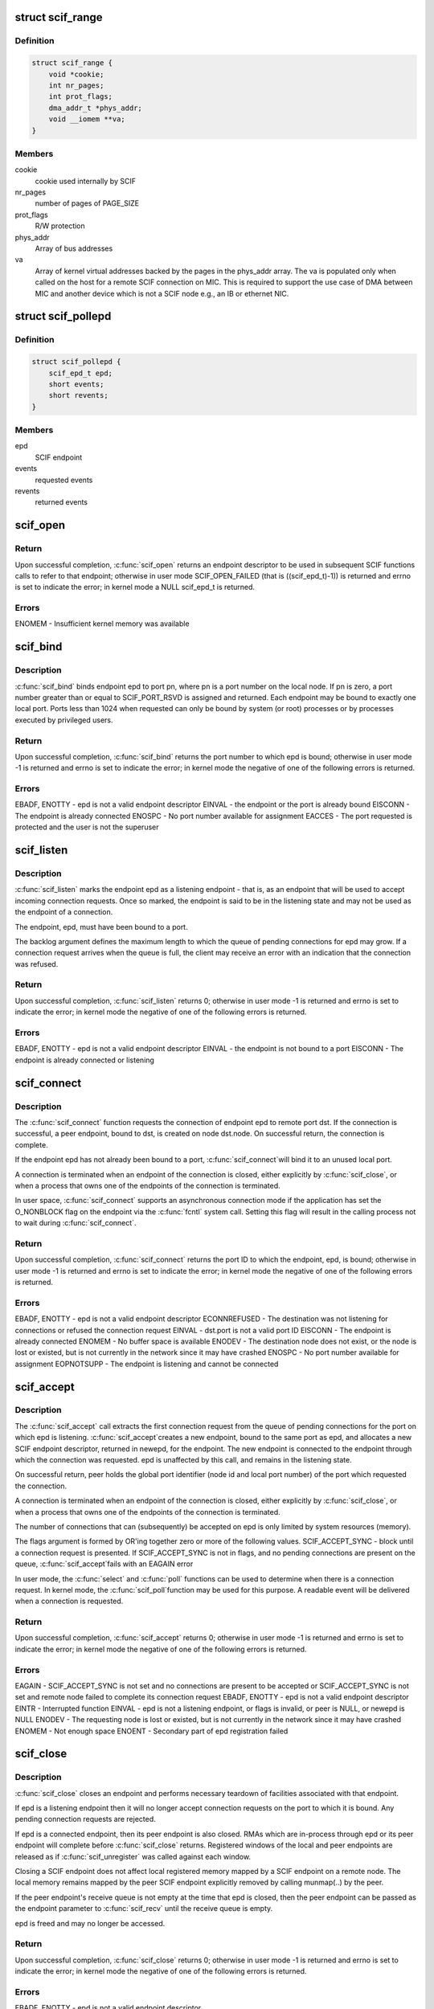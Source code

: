 .. -*- coding: utf-8; mode: rst -*-
.. src-file: include/linux/scif.h

.. _`scif_range`:

struct scif_range
=================

.. c:type:: struct scif_range

    SCIF registered range used in kernel mode

.. _`scif_range.definition`:

Definition
----------

.. code-block:: c

    struct scif_range {
        void *cookie;
        int nr_pages;
        int prot_flags;
        dma_addr_t *phys_addr;
        void __iomem **va;
    }

.. _`scif_range.members`:

Members
-------

cookie
    cookie used internally by SCIF

nr_pages
    number of pages of PAGE_SIZE

prot_flags
    R/W protection

phys_addr
    Array of bus addresses

va
    Array of kernel virtual addresses backed by the pages in the phys_addr
    array. The va is populated only when called on the host for a remote
    SCIF connection on MIC. This is required to support the use case of DMA
    between MIC and another device which is not a SCIF node e.g., an IB or
    ethernet NIC.

.. _`scif_pollepd`:

struct scif_pollepd
===================

.. c:type:: struct scif_pollepd

    SCIF endpoint to be monitored via scif_poll

.. _`scif_pollepd.definition`:

Definition
----------

.. code-block:: c

    struct scif_pollepd {
        scif_epd_t epd;
        short events;
        short revents;
    }

.. _`scif_pollepd.members`:

Members
-------

epd
    SCIF endpoint

events
    requested events

revents
    returned events

.. _`scif_open`:

scif_open
=========

.. c:function:: scif_epd_t scif_open( void)

    Create an endpoint

    :param  void:
        no arguments

.. _`scif_open.return`:

Return
------

Upon successful completion, \ :c:func:`scif_open`\  returns an endpoint descriptor to
be used in subsequent SCIF functions calls to refer to that endpoint;
otherwise in user mode SCIF_OPEN_FAILED (that is ((scif_epd_t)-1)) is
returned and errno is set to indicate the error; in kernel mode a NULL
scif_epd_t is returned.

.. _`scif_open.errors`:

Errors
------

ENOMEM - Insufficient kernel memory was available

.. _`scif_bind`:

scif_bind
=========

.. c:function:: int scif_bind(scif_epd_t epd, u16 pn)

    Bind an endpoint to a port

    :param scif_epd_t epd:
        endpoint descriptor

    :param u16 pn:
        port number

.. _`scif_bind.description`:

Description
-----------

\ :c:func:`scif_bind`\  binds endpoint epd to port pn, where pn is a port number on the
local node. If pn is zero, a port number greater than or equal to
SCIF_PORT_RSVD is assigned and returned. Each endpoint may be bound to
exactly one local port. Ports less than 1024 when requested can only be bound
by system (or root) processes or by processes executed by privileged users.

.. _`scif_bind.return`:

Return
------

Upon successful completion, \ :c:func:`scif_bind`\  returns the port number to which epd
is bound; otherwise in user mode -1 is returned and errno is set to
indicate the error; in kernel mode the negative of one of the following
errors is returned.

.. _`scif_bind.errors`:

Errors
------

EBADF, ENOTTY - epd is not a valid endpoint descriptor
EINVAL - the endpoint or the port is already bound
EISCONN - The endpoint is already connected
ENOSPC - No port number available for assignment
EACCES - The port requested is protected and the user is not the superuser

.. _`scif_listen`:

scif_listen
===========

.. c:function:: int scif_listen(scif_epd_t epd, int backlog)

    Listen for connections on an endpoint

    :param scif_epd_t epd:
        endpoint descriptor

    :param int backlog:
        maximum pending connection requests

.. _`scif_listen.description`:

Description
-----------

\ :c:func:`scif_listen`\  marks the endpoint epd as a listening endpoint - that is, as
an endpoint that will be used to accept incoming connection requests. Once
so marked, the endpoint is said to be in the listening state and may not be
used as the endpoint of a connection.

The endpoint, epd, must have been bound to a port.

The backlog argument defines the maximum length to which the queue of
pending connections for epd may grow. If a connection request arrives when
the queue is full, the client may receive an error with an indication that
the connection was refused.

.. _`scif_listen.return`:

Return
------

Upon successful completion, \ :c:func:`scif_listen`\  returns 0; otherwise in user mode
-1 is returned and errno is set to indicate the error; in kernel mode the
negative of one of the following errors is returned.

.. _`scif_listen.errors`:

Errors
------

EBADF, ENOTTY - epd is not a valid endpoint descriptor
EINVAL - the endpoint is not bound to a port
EISCONN - The endpoint is already connected or listening

.. _`scif_connect`:

scif_connect
============

.. c:function:: int scif_connect(scif_epd_t epd, struct scif_port_id *dst)

    Initiate a connection on a port

    :param scif_epd_t epd:
        endpoint descriptor

    :param struct scif_port_id \*dst:
        global id of port to which to connect

.. _`scif_connect.description`:

Description
-----------

The \ :c:func:`scif_connect`\  function requests the connection of endpoint epd to remote
port dst. If the connection is successful, a peer endpoint, bound to dst, is
created on node dst.node. On successful return, the connection is complete.

If the endpoint epd has not already been bound to a port, \ :c:func:`scif_connect`\ 
will bind it to an unused local port.

A connection is terminated when an endpoint of the connection is closed,
either explicitly by \ :c:func:`scif_close`\ , or when a process that owns one of the
endpoints of the connection is terminated.

In user space, \ :c:func:`scif_connect`\  supports an asynchronous connection mode
if the application has set the O_NONBLOCK flag on the endpoint via the
\ :c:func:`fcntl`\  system call. Setting this flag will result in the calling process
not to wait during \ :c:func:`scif_connect`\ .

.. _`scif_connect.return`:

Return
------

Upon successful completion, \ :c:func:`scif_connect`\  returns the port ID to which the
endpoint, epd, is bound; otherwise in user mode -1 is returned and errno is
set to indicate the error; in kernel mode the negative of one of the
following errors is returned.

.. _`scif_connect.errors`:

Errors
------

EBADF, ENOTTY - epd is not a valid endpoint descriptor
ECONNREFUSED - The destination was not listening for connections or refused
the connection request
EINVAL - dst.port is not a valid port ID
EISCONN - The endpoint is already connected
ENOMEM - No buffer space is available
ENODEV - The destination node does not exist, or the node is lost or existed,
but is not currently in the network since it may have crashed
ENOSPC - No port number available for assignment
EOPNOTSUPP - The endpoint is listening and cannot be connected

.. _`scif_accept`:

scif_accept
===========

.. c:function:: int scif_accept(scif_epd_t epd, struct scif_port_id *peer, scif_epd_t *newepd, int flags)

    Accept a connection on an endpoint

    :param scif_epd_t epd:
        endpoint descriptor

    :param struct scif_port_id \*peer:
        global id of port to which connected

    :param scif_epd_t \*newepd:
        new connected endpoint descriptor

    :param int flags:
        flags

.. _`scif_accept.description`:

Description
-----------

The \ :c:func:`scif_accept`\  call extracts the first connection request from the queue
of pending connections for the port on which epd is listening. \ :c:func:`scif_accept`\ 
creates a new endpoint, bound to the same port as epd, and allocates a new
SCIF endpoint descriptor, returned in newepd, for the endpoint. The new
endpoint is connected to the endpoint through which the connection was
requested. epd is unaffected by this call, and remains in the listening
state.

On successful return, peer holds the global port identifier (node id and
local port number) of the port which requested the connection.

A connection is terminated when an endpoint of the connection is closed,
either explicitly by \ :c:func:`scif_close`\ , or when a process that owns one of the
endpoints of the connection is terminated.

The number of connections that can (subsequently) be accepted on epd is only
limited by system resources (memory).

The flags argument is formed by OR'ing together zero or more of the
following values.
SCIF_ACCEPT_SYNC - block until a connection request is presented. If
SCIF_ACCEPT_SYNC is not in flags, and no pending
connections are present on the queue, \ :c:func:`scif_accept`\ 
fails with an EAGAIN error

In user mode, the \ :c:func:`select`\  and \ :c:func:`poll`\  functions can be used to determine
when there is a connection request. In kernel mode, the \ :c:func:`scif_poll`\ 
function may be used for this purpose. A readable event will be delivered
when a connection is requested.

.. _`scif_accept.return`:

Return
------

Upon successful completion, \ :c:func:`scif_accept`\  returns 0; otherwise in user mode
-1 is returned and errno is set to indicate the error; in kernel mode the
negative of one of the following errors is returned.

.. _`scif_accept.errors`:

Errors
------

EAGAIN - SCIF_ACCEPT_SYNC is not set and no connections are present to be
accepted or SCIF_ACCEPT_SYNC is not set and remote node failed to complete
its connection request
EBADF, ENOTTY - epd is not a valid endpoint descriptor
EINTR - Interrupted function
EINVAL - epd is not a listening endpoint, or flags is invalid, or peer is
NULL, or newepd is NULL
ENODEV - The requesting node is lost or existed, but is not currently in the
network since it may have crashed
ENOMEM - Not enough space
ENOENT - Secondary part of epd registration failed

.. _`scif_close`:

scif_close
==========

.. c:function:: int scif_close(scif_epd_t epd)

    Close an endpoint

    :param scif_epd_t epd:
        endpoint descriptor

.. _`scif_close.description`:

Description
-----------

\ :c:func:`scif_close`\  closes an endpoint and performs necessary teardown of
facilities associated with that endpoint.

If epd is a listening endpoint then it will no longer accept connection
requests on the port to which it is bound. Any pending connection requests
are rejected.

If epd is a connected endpoint, then its peer endpoint is also closed. RMAs
which are in-process through epd or its peer endpoint will complete before
\ :c:func:`scif_close`\  returns. Registered windows of the local and peer endpoints are
released as if \ :c:func:`scif_unregister`\  was called against each window.

Closing a SCIF endpoint does not affect local registered memory mapped by
a SCIF endpoint on a remote node. The local memory remains mapped by the peer
SCIF endpoint explicitly removed by calling munmap(..) by the peer.

If the peer endpoint's receive queue is not empty at the time that epd is
closed, then the peer endpoint can be passed as the endpoint parameter to
\ :c:func:`scif_recv`\  until the receive queue is empty.

epd is freed and may no longer be accessed.

.. _`scif_close.return`:

Return
------

Upon successful completion, \ :c:func:`scif_close`\  returns 0; otherwise in user mode
-1 is returned and errno is set to indicate the error; in kernel mode the
negative of one of the following errors is returned.

.. _`scif_close.errors`:

Errors
------

EBADF, ENOTTY - epd is not a valid endpoint descriptor

.. _`scif_send`:

scif_send
=========

.. c:function:: int scif_send(scif_epd_t epd, void *msg, int len, int flags)

    Send a message

    :param scif_epd_t epd:
        endpoint descriptor

    :param void \*msg:
        message buffer address

    :param int len:
        message length

    :param int flags:
        blocking mode flags

.. _`scif_send.description`:

Description
-----------

\ :c:func:`scif_send`\  sends data to the peer of endpoint epd. Up to len bytes of data
are copied from memory starting at address msg. On successful execution the
return value of \ :c:func:`scif_send`\  is the number of bytes that were sent, and is
zero if no bytes were sent because len was zero. \ :c:func:`scif_send`\  may be called
only when the endpoint is in a connected state.

If a \ :c:func:`scif_send`\  call is non-blocking, then it sends only those bytes which
can be sent without waiting, up to a maximum of len bytes.

If a \ :c:func:`scif_send`\  call is blocking, then it normally returns after sending
all len bytes. If a blocking call is interrupted or the connection is
reset, the call is considered successful if some bytes were sent or len is
zero, otherwise the call is considered unsuccessful.

In user mode, the \ :c:func:`select`\  and \ :c:func:`poll`\  functions can be used to determine
when the send queue is not full. In kernel mode, the \ :c:func:`scif_poll`\  function
may be used for this purpose.

It is recommended that \ :c:func:`scif_send`\ /\ :c:func:`scif_recv`\  only be used for short
control-type message communication between SCIF endpoints. The SCIF RMA
APIs are expected to provide better performance for transfer sizes of
1024 bytes or longer for the current MIC hardware and software
implementation.

\ :c:func:`scif_send`\  will block until the entire message is sent if SCIF_SEND_BLOCK
is passed as the flags argument.

.. _`scif_send.return`:

Return
------

Upon successful completion, \ :c:func:`scif_send`\  returns the number of bytes sent;
otherwise in user mode -1 is returned and errno is set to indicate the
error; in kernel mode the negative of one of the following errors is
returned.

.. _`scif_send.errors`:

Errors
------

EBADF, ENOTTY - epd is not a valid endpoint descriptor
ECONNRESET - Connection reset by peer
EINVAL - flags is invalid, or len is negative
ENODEV - The remote node is lost or existed, but is not currently in the
network since it may have crashed
ENOMEM - Not enough space
ENOTCONN - The endpoint is not connected

.. _`scif_recv`:

scif_recv
=========

.. c:function:: int scif_recv(scif_epd_t epd, void *msg, int len, int flags)

    Receive a message

    :param scif_epd_t epd:
        endpoint descriptor

    :param void \*msg:
        message buffer address

    :param int len:
        message buffer length

    :param int flags:
        blocking mode flags

.. _`scif_recv.description`:

Description
-----------

\ :c:func:`scif_recv`\  receives data from the peer of endpoint epd. Up to len bytes of
data are copied to memory starting at address msg. On successful execution
the return value of \ :c:func:`scif_recv`\  is the number of bytes that were received,
and is zero if no bytes were received because len was zero. \ :c:func:`scif_recv`\  may
be called only when the endpoint is in a connected state.

If a \ :c:func:`scif_recv`\  call is non-blocking, then it receives only those bytes
which can be received without waiting, up to a maximum of len bytes.

If a \ :c:func:`scif_recv`\  call is blocking, then it normally returns after receiving
all len bytes. If the blocking call was interrupted due to a disconnection,
subsequent calls to \ :c:func:`scif_recv`\  will copy all bytes received upto the point
of disconnection.

In user mode, the \ :c:func:`select`\  and \ :c:func:`poll`\  functions can be used to determine
when data is available to be received. In kernel mode, the \ :c:func:`scif_poll`\ 
function may be used for this purpose.

It is recommended that \ :c:func:`scif_send`\ /\ :c:func:`scif_recv`\  only be used for short
control-type message communication between SCIF endpoints. The SCIF RMA
APIs are expected to provide better performance for transfer sizes of
1024 bytes or longer for the current MIC hardware and software
implementation.

\ :c:func:`scif_recv`\  will block until the entire message is received if
SCIF_RECV_BLOCK is passed as the flags argument.

.. _`scif_recv.return`:

Return
------

Upon successful completion, \ :c:func:`scif_recv`\  returns the number of bytes
received; otherwise in user mode -1 is returned and errno is set to
indicate the error; in kernel mode the negative of one of the following
errors is returned.

.. _`scif_recv.errors`:

Errors
------

EAGAIN - The destination node is returning from a low power state
EBADF, ENOTTY - epd is not a valid endpoint descriptor
ECONNRESET - Connection reset by peer
EINVAL - flags is invalid, or len is negative
ENODEV - The remote node is lost or existed, but is not currently in the
network since it may have crashed
ENOMEM - Not enough space
ENOTCONN - The endpoint is not connected

.. _`scif_register`:

scif_register
=============

.. c:function:: off_t scif_register(scif_epd_t epd, void *addr, size_t len, off_t offset, int prot_flags, int map_flags)

    Mark a memory region for remote access.

    :param scif_epd_t epd:
        endpoint descriptor

    :param void \*addr:
        starting virtual address

    :param size_t len:
        length of range

    :param off_t offset:
        offset of window

    :param int prot_flags:
        read/write protection flags

    :param int map_flags:
        mapping flags

.. _`scif_register.description`:

Description
-----------

The \ :c:func:`scif_register`\  function opens a window, a range of whole pages of the
registered address space of the endpoint epd, starting at offset po and
continuing for len bytes. The value of po, further described below, is a
function of the parameters offset and len, and the value of map_flags. Each
page of the window represents the physical memory page which backs the
corresponding page of the range of virtual address pages starting at addr
and continuing for len bytes. addr and len are constrained to be multiples
of the page size. A successful \ :c:func:`scif_register`\  call returns po.

When SCIF_MAP_FIXED is set in the map_flags argument, po will be offset
exactly, and offset is constrained to be a multiple of the page size. The
mapping established by \ :c:func:`scif_register`\  will not replace any existing
registration; an error is returned if any page within the range [offset,
offset + len - 1] intersects an existing window.

When SCIF_MAP_FIXED is not set, the implementation uses offset in an
implementation-defined manner to arrive at po. The po value so chosen will
be an area of the registered address space that the implementation deems
suitable for a mapping of len bytes. An offset value of 0 is interpreted as
granting the implementation complete freedom in selecting po, subject to
constraints described below. A non-zero value of offset is taken to be a
suggestion of an offset near which the mapping should be placed. When the
implementation selects a value for po, it does not replace any extant
window. In all cases, po will be a multiple of the page size.

The physical pages which are so represented by a window are available for
access in calls to \ :c:func:`mmap`\ , \ :c:func:`scif_readfrom`\ , \ :c:func:`scif_writeto`\ ,
\ :c:func:`scif_vreadfrom`\ , and \ :c:func:`scif_vwriteto`\ . While a window is registered, the
physical pages represented by the window will not be reused by the memory
subsystem for any other purpose. Note that the same physical page may be
represented by multiple windows.

Subsequent operations which change the memory pages to which virtual
addresses are mapped (such as \ :c:func:`mmap`\ , \ :c:func:`munmap`\ ) have no effect on
existing window.

If the process will \ :c:func:`fork`\ , it is recommended that the registered
virtual address range be marked with MADV_DONTFORK. Doing so will prevent
problems due to copy-on-write semantics.

The prot_flags argument is formed by OR'ing together one or more of the
following values.
SCIF_PROT_READ - allow read operations from the window
SCIF_PROT_WRITE - allow write operations to the window

.. _`scif_register.return`:

Return
------

Upon successful completion, \ :c:func:`scif_register`\  returns the offset at which the
mapping was placed (po); otherwise in user mode SCIF_REGISTER_FAILED (that
is (off_t \*)-1) is returned and errno is set to indicate the error; in
kernel mode the negative of one of the following errors is returned.

.. _`scif_register.errors`:

Errors
------

EADDRINUSE - SCIF_MAP_FIXED is set in map_flags, and pages in the range
[offset, offset + len -1] are already registered
EAGAIN - The mapping could not be performed due to lack of resources
EBADF, ENOTTY - epd is not a valid endpoint descriptor
ECONNRESET - Connection reset by peer
EINVAL - map_flags is invalid, or prot_flags is invalid, or SCIF_MAP_FIXED is
set in flags, and offset is not a multiple of the page size, or addr is not a
multiple of the page size, or len is not a multiple of the page size, or is
0, or offset is negative
ENODEV - The remote node is lost or existed, but is not currently in the
network since it may have crashed
ENOMEM - Not enough space
ENOTCONN -The endpoint is not connected

.. _`scif_unregister`:

scif_unregister
===============

.. c:function:: int scif_unregister(scif_epd_t epd, off_t offset, size_t len)

    Mark a memory region for remote access.

    :param scif_epd_t epd:
        endpoint descriptor

    :param off_t offset:
        start of range to unregister

    :param size_t len:
        length of range to unregister

.. _`scif_unregister.description`:

Description
-----------

The \ :c:func:`scif_unregister`\  function closes those previously registered windows
which are entirely within the range [offset, offset + len - 1]. It is an
error to specify a range which intersects only a subrange of a window.

On a successful return, pages within the window may no longer be specified
in calls to \ :c:func:`mmap`\ , \ :c:func:`scif_readfrom`\ , \ :c:func:`scif_writeto`\ , \ :c:func:`scif_vreadfrom`\ ,
\ :c:func:`scif_vwriteto`\ , scif_get_pages, and \ :c:func:`scif_fence_signal`\ . The window,
however, continues to exist until all previous references against it are
removed. A window is referenced if there is a mapping to it created by
\ :c:func:`mmap`\ , or if \ :c:func:`scif_get_pages`\  was called against the window
(and the pages have not been returned via \ :c:func:`scif_put_pages`\ ). A window is
also referenced while an RMA, in which some range of the window is a source
or destination, is in progress. Finally a window is referenced while some
offset in that window was specified to \ :c:func:`scif_fence_signal`\ , and the RMAs
marked by that call to \ :c:func:`scif_fence_signal`\  have not completed. While a
window is in this state, its registered address space pages are not
available for use in a new registered window.

When all such references to the window have been removed, its references to
all the physical pages which it represents are removed. Similarly, the
registered address space pages of the window become available for
registration in a new window.

.. _`scif_unregister.return`:

Return
------

Upon successful completion, \ :c:func:`scif_unregister`\  returns 0; otherwise in user
mode -1 is returned and errno is set to indicate the error; in kernel mode
the negative of one of the following errors is returned. In the event of an
error, no windows are unregistered.

.. _`scif_unregister.errors`:

Errors
------

EBADF, ENOTTY - epd is not a valid endpoint descriptor
ECONNRESET - Connection reset by peer
EINVAL - the range [offset, offset + len - 1] intersects a subrange of a
window, or offset is negative
ENODEV - The remote node is lost or existed, but is not currently in the
network since it may have crashed
ENOTCONN - The endpoint is not connected
ENXIO - Offsets in the range [offset, offset + len - 1] are invalid for the
registered address space of epd

.. _`scif_readfrom`:

scif_readfrom
=============

.. c:function:: int scif_readfrom(scif_epd_t epd, off_t loffset, size_t len, off_t roffset, int rma_flags)

    Copy from a remote address space

    :param scif_epd_t epd:
        endpoint descriptor

    :param off_t loffset:
        offset in local registered address space to
        which to copy

    :param size_t len:
        length of range to copy

    :param off_t roffset:
        offset in remote registered address space
        from which to copy

    :param int rma_flags:
        transfer mode flags

.. _`scif_readfrom.description`:

Description
-----------

\ :c:func:`scif_readfrom`\  copies len bytes from the remote registered address space of
the peer of endpoint epd, starting at the offset roffset to the local
registered address space of epd, starting at the offset loffset.

Each of the specified ranges [loffset, loffset + len - 1] and [roffset,
roffset + len - 1] must be within some registered window or windows of the
local and remote nodes. A range may intersect multiple registered windows,
but only if those windows are contiguous in the registered address space.

If rma_flags includes SCIF_RMA_USECPU, then the data is copied using
programmed read/writes. Otherwise the data is copied using DMA. If rma_-
flags includes SCIF_RMA_SYNC, then \ :c:func:`scif_readfrom`\  will return after the
transfer is complete. Otherwise, the transfer may be performed asynchron-
ously. The order in which any two asynchronous RMA operations complete
is non-deterministic. The synchronization functions, \ :c:func:`scif_fence_mark`\ /
\ :c:func:`scif_fence_wait`\  and \ :c:func:`scif_fence_signal`\ , can be used to synchronize to
the completion of asynchronous RMA operations on the same endpoint.

The DMA transfer of individual bytes is not guaranteed to complete in
address order. If rma_flags includes SCIF_RMA_ORDERED, then the last
cacheline or partial cacheline of the source range will become visible on
the destination node after all other transferred data in the source
range has become visible on the destination node.

The optimal DMA performance will likely be realized if both
loffset and roffset are cacheline aligned (are a multiple of 64). Lower
performance will likely be realized if loffset and roffset are not
cacheline aligned but are separated by some multiple of 64. The lowest level
of performance is likely if loffset and roffset are not separated by a
multiple of 64.

The rma_flags argument is formed by ORing together zero or more of the
following values.
SCIF_RMA_USECPU - perform the transfer using the CPU, otherwise use the DMA
engine.
SCIF_RMA_SYNC - perform the transfer synchronously, returning after the
transfer has completed. Passing this flag results in the
current implementation busy waiting and consuming CPU cycles
while the DMA transfer is in progress for best performance by
avoiding the interrupt latency.
SCIF_RMA_ORDERED - ensure that the last cacheline or partial cacheline of
the source range becomes visible on the destination node
after all other transferred data in the source range has
become visible on the destination

.. _`scif_readfrom.return`:

Return
------

Upon successful completion, \ :c:func:`scif_readfrom`\  returns 0; otherwise in user
mode -1 is returned and errno is set to indicate the error; in kernel mode
the negative of one of the following errors is returned.

.. _`scif_readfrom.errors`:

Errors
------

EACCESS - Attempt to write to a read-only range
EBADF, ENOTTY - epd is not a valid endpoint descriptor
ECONNRESET - Connection reset by peer
EINVAL - rma_flags is invalid
ENODEV - The remote node is lost or existed, but is not currently in the
network since it may have crashed
ENOTCONN - The endpoint is not connected
ENXIO - The range [loffset, loffset + len - 1] is invalid for the registered
address space of epd, or, The range [roffset, roffset + len - 1] is invalid
for the registered address space of the peer of epd, or loffset or roffset
is negative

.. _`scif_writeto`:

scif_writeto
============

.. c:function:: int scif_writeto(scif_epd_t epd, off_t loffset, size_t len, off_t roffset, int rma_flags)

    Copy to a remote address space

    :param scif_epd_t epd:
        endpoint descriptor

    :param off_t loffset:
        offset in local registered address space
        from which to copy

    :param size_t len:
        length of range to copy

    :param off_t roffset:
        offset in remote registered address space to
        which to copy

    :param int rma_flags:
        transfer mode flags

.. _`scif_writeto.description`:

Description
-----------

\ :c:func:`scif_writeto`\  copies len bytes from the local registered address space of
epd, starting at the offset loffset to the remote registered address space
of the peer of endpoint epd, starting at the offset roffset.

Each of the specified ranges [loffset, loffset + len - 1] and [roffset,
roffset + len - 1] must be within some registered window or windows of the
local and remote nodes. A range may intersect multiple registered windows,
but only if those windows are contiguous in the registered address space.

If rma_flags includes SCIF_RMA_USECPU, then the data is copied using
programmed read/writes. Otherwise the data is copied using DMA. If rma_-
flags includes SCIF_RMA_SYNC, then \ :c:func:`scif_writeto`\  will return after the
transfer is complete. Otherwise, the transfer may be performed asynchron-
ously. The order in which any two asynchronous RMA operations complete
is non-deterministic. The synchronization functions, \ :c:func:`scif_fence_mark`\ /
\ :c:func:`scif_fence_wait`\  and \ :c:func:`scif_fence_signal`\ , can be used to synchronize to
the completion of asynchronous RMA operations on the same endpoint.

The DMA transfer of individual bytes is not guaranteed to complete in
address order. If rma_flags includes SCIF_RMA_ORDERED, then the last
cacheline or partial cacheline of the source range will become visible on
the destination node after all other transferred data in the source
range has become visible on the destination node.

The optimal DMA performance will likely be realized if both
loffset and roffset are cacheline aligned (are a multiple of 64). Lower
performance will likely be realized if loffset and roffset are not cacheline
aligned but are separated by some multiple of 64. The lowest level of
performance is likely if loffset and roffset are not separated by a multiple
of 64.

The rma_flags argument is formed by ORing together zero or more of the
following values.
SCIF_RMA_USECPU - perform the transfer using the CPU, otherwise use the DMA
engine.
SCIF_RMA_SYNC - perform the transfer synchronously, returning after the
transfer has completed. Passing this flag results in the
current implementation busy waiting and consuming CPU cycles
while the DMA transfer is in progress for best performance by
avoiding the interrupt latency.
SCIF_RMA_ORDERED - ensure that the last cacheline or partial cacheline of
the source range becomes visible on the destination node
after all other transferred data in the source range has
become visible on the destination

.. _`scif_writeto.return`:

Return
------

Upon successful completion, \ :c:func:`scif_readfrom`\  returns 0; otherwise in user
mode -1 is returned and errno is set to indicate the error; in kernel mode
the negative of one of the following errors is returned.

.. _`scif_writeto.errors`:

Errors
------

EACCESS - Attempt to write to a read-only range
EBADF, ENOTTY - epd is not a valid endpoint descriptor
ECONNRESET - Connection reset by peer
EINVAL - rma_flags is invalid
ENODEV - The remote node is lost or existed, but is not currently in the
network since it may have crashed
ENOTCONN - The endpoint is not connected
ENXIO - The range [loffset, loffset + len - 1] is invalid for the registered
address space of epd, or, The range [roffset , roffset + len -1] is invalid
for the registered address space of the peer of epd, or loffset or roffset
is negative

.. _`scif_vreadfrom`:

scif_vreadfrom
==============

.. c:function:: int scif_vreadfrom(scif_epd_t epd, void *addr, size_t len, off_t roffset, int rma_flags)

    Copy from a remote address space

    :param scif_epd_t epd:
        endpoint descriptor

    :param void \*addr:
        address to which to copy

    :param size_t len:
        length of range to copy

    :param off_t roffset:
        offset in remote registered address space
        from which to copy

    :param int rma_flags:
        transfer mode flags

.. _`scif_vreadfrom.description`:

Description
-----------

\ :c:func:`scif_vreadfrom`\  copies len bytes from the remote registered address
space of the peer of endpoint epd, starting at the offset roffset, to local
memory, starting at addr.

The specified range [roffset, roffset + len - 1] must be within some
registered window or windows of the remote nodes. The range may
intersect multiple registered windows, but only if those windows are
contiguous in the registered address space.

If rma_flags includes SCIF_RMA_USECPU, then the data is copied using
programmed read/writes. Otherwise the data is copied using DMA. If rma_-
flags includes SCIF_RMA_SYNC, then \ :c:func:`scif_vreadfrom`\  will return after the
transfer is complete. Otherwise, the transfer may be performed asynchron-
ously. The order in which any two asynchronous RMA operations complete
is non-deterministic. The synchronization functions, \ :c:func:`scif_fence_mark`\ /
\ :c:func:`scif_fence_wait`\  and \ :c:func:`scif_fence_signal`\ , can be used to synchronize to
the completion of asynchronous RMA operations on the same endpoint.

The DMA transfer of individual bytes is not guaranteed to complete in
address order. If rma_flags includes SCIF_RMA_ORDERED, then the last
cacheline or partial cacheline of the source range will become visible on
the destination node after all other transferred data in the source
range has become visible on the destination node.

If rma_flags includes SCIF_RMA_USECACHE, then the physical pages which back
the specified local memory range may be remain in a pinned state even after
the specified transfer completes. This may reduce overhead if some or all of
the same virtual address range is referenced in a subsequent call of
\ :c:func:`scif_vreadfrom`\  or \ :c:func:`scif_vwriteto`\ .

The optimal DMA performance will likely be realized if both
addr and roffset are cacheline aligned (are a multiple of 64). Lower
performance will likely be realized if addr and roffset are not
cacheline aligned but are separated by some multiple of 64. The lowest level
of performance is likely if addr and roffset are not separated by a
multiple of 64.

The rma_flags argument is formed by ORing together zero or more of the
following values.
SCIF_RMA_USECPU - perform the transfer using the CPU, otherwise use the DMA
engine.
SCIF_RMA_USECACHE - enable registration caching
SCIF_RMA_SYNC - perform the transfer synchronously, returning after the
transfer has completed. Passing this flag results in the
current implementation busy waiting and consuming CPU cycles
while the DMA transfer is in progress for best performance by
avoiding the interrupt latency.
SCIF_RMA_ORDERED - ensure that the last cacheline or partial cacheline of
the source range becomes visible on the destination node
after all other transferred data in the source range has
become visible on the destination

.. _`scif_vreadfrom.return`:

Return
------

Upon successful completion, \ :c:func:`scif_vreadfrom`\  returns 0; otherwise in user
mode -1 is returned and errno is set to indicate the error; in kernel mode
the negative of one of the following errors is returned.

.. _`scif_vreadfrom.errors`:

Errors
------

EACCESS - Attempt to write to a read-only range
EBADF, ENOTTY - epd is not a valid endpoint descriptor
ECONNRESET - Connection reset by peer
EINVAL - rma_flags is invalid
ENODEV - The remote node is lost or existed, but is not currently in the
network since it may have crashed
ENOTCONN - The endpoint is not connected
ENXIO - Offsets in the range [roffset, roffset + len - 1] are invalid for the
registered address space of epd

.. _`scif_vwriteto`:

scif_vwriteto
=============

.. c:function:: int scif_vwriteto(scif_epd_t epd, void *addr, size_t len, off_t roffset, int rma_flags)

    Copy to a remote address space

    :param scif_epd_t epd:
        endpoint descriptor

    :param void \*addr:
        address from which to copy

    :param size_t len:
        length of range to copy

    :param off_t roffset:
        offset in remote registered address space to
        which to copy

    :param int rma_flags:
        transfer mode flags

.. _`scif_vwriteto.description`:

Description
-----------

\ :c:func:`scif_vwriteto`\  copies len bytes from the local memory, starting at addr, to
the remote registered address space of the peer of endpoint epd, starting at
the offset roffset.

The specified range [roffset, roffset + len - 1] must be within some
registered window or windows of the remote nodes. The range may intersect
multiple registered windows, but only if those windows are contiguous in the
registered address space.

If rma_flags includes SCIF_RMA_USECPU, then the data is copied using
programmed read/writes. Otherwise the data is copied using DMA. If rma_-
flags includes SCIF_RMA_SYNC, then \ :c:func:`scif_vwriteto`\  will return after the
transfer is complete. Otherwise, the transfer may be performed asynchron-
ously. The order in which any two asynchronous RMA operations complete
is non-deterministic. The synchronization functions, \ :c:func:`scif_fence_mark`\ /
\ :c:func:`scif_fence_wait`\  and \ :c:func:`scif_fence_signal`\ , can be used to synchronize to
the completion of asynchronous RMA operations on the same endpoint.

The DMA transfer of individual bytes is not guaranteed to complete in
address order. If rma_flags includes SCIF_RMA_ORDERED, then the last
cacheline or partial cacheline of the source range will become visible on
the destination node after all other transferred data in the source
range has become visible on the destination node.

If rma_flags includes SCIF_RMA_USECACHE, then the physical pages which back
the specified local memory range may be remain in a pinned state even after
the specified transfer completes. This may reduce overhead if some or all of
the same virtual address range is referenced in a subsequent call of
\ :c:func:`scif_vreadfrom`\  or \ :c:func:`scif_vwriteto`\ .

The optimal DMA performance will likely be realized if both
addr and offset are cacheline aligned (are a multiple of 64). Lower
performance will likely be realized if addr and offset are not cacheline
aligned but are separated by some multiple of 64. The lowest level of
performance is likely if addr and offset are not separated by a multiple of
64.

The rma_flags argument is formed by ORing together zero or more of the
following values.
SCIF_RMA_USECPU - perform the transfer using the CPU, otherwise use the DMA
engine.
SCIF_RMA_USECACHE - allow registration caching
SCIF_RMA_SYNC - perform the transfer synchronously, returning after the
transfer has completed. Passing this flag results in the
current implementation busy waiting and consuming CPU cycles
while the DMA transfer is in progress for best performance by
avoiding the interrupt latency.
SCIF_RMA_ORDERED - ensure that the last cacheline or partial cacheline of
the source range becomes visible on the destination node
after all other transferred data in the source range has
become visible on the destination

.. _`scif_vwriteto.return`:

Return
------

Upon successful completion, \ :c:func:`scif_vwriteto`\  returns 0; otherwise in user
mode -1 is returned and errno is set to indicate the error; in kernel mode
the negative of one of the following errors is returned.

.. _`scif_vwriteto.errors`:

Errors
------

EACCESS - Attempt to write to a read-only range
EBADF, ENOTTY - epd is not a valid endpoint descriptor
ECONNRESET - Connection reset by peer
EINVAL - rma_flags is invalid
ENODEV - The remote node is lost or existed, but is not currently in the
network since it may have crashed
ENOTCONN - The endpoint is not connected
ENXIO - Offsets in the range [roffset, roffset + len - 1] are invalid for the
registered address space of epd

.. _`scif_fence_mark`:

scif_fence_mark
===============

.. c:function:: int scif_fence_mark(scif_epd_t epd, int flags, int *mark)

    Mark previously issued RMAs

    :param scif_epd_t epd:
        endpoint descriptor

    :param int flags:
        control flags

    :param int \*mark:
        marked value returned as output.

.. _`scif_fence_mark.description`:

Description
-----------

\ :c:func:`scif_fence_mark`\  returns after marking the current set of all uncompleted
RMAs initiated through the endpoint epd or the current set of all
uncompleted RMAs initiated through the peer of endpoint epd. The RMAs are
marked with a value returned at mark. The application may subsequently call
\ :c:func:`scif_fence_wait`\ , passing the value returned at mark, to await completion
of all RMAs so marked.

The flags argument has exactly one of the following values.
SCIF_FENCE_INIT_SELF - RMA operations initiated through endpoint
epd are marked
SCIF_FENCE_INIT_PEER - RMA operations initiated through the peer
of endpoint epd are marked

.. _`scif_fence_mark.return`:

Return
------

Upon successful completion, \ :c:func:`scif_fence_mark`\  returns 0; otherwise in user
mode -1 is returned and errno is set to indicate the error; in kernel mode
the negative of one of the following errors is returned.

.. _`scif_fence_mark.errors`:

Errors
------

EBADF, ENOTTY - epd is not a valid endpoint descriptor
ECONNRESET - Connection reset by peer
EINVAL - flags is invalid
ENODEV - The remote node is lost or existed, but is not currently in the
network since it may have crashed
ENOTCONN - The endpoint is not connected
ENOMEM - Insufficient kernel memory was available

.. _`scif_fence_wait`:

scif_fence_wait
===============

.. c:function:: int scif_fence_wait(scif_epd_t epd, int mark)

    Wait for completion of marked RMAs

    :param scif_epd_t epd:
        endpoint descriptor

    :param int mark:
        mark request

.. _`scif_fence_wait.description`:

Description
-----------

\ :c:func:`scif_fence_wait`\  returns after all RMAs marked with mark have completed.
The value passed in mark must have been obtained in a previous call to
\ :c:func:`scif_fence_mark`\ .

.. _`scif_fence_wait.return`:

Return
------

Upon successful completion, \ :c:func:`scif_fence_wait`\  returns 0; otherwise in user
mode -1 is returned and errno is set to indicate the error; in kernel mode
the negative of one of the following errors is returned.

.. _`scif_fence_wait.errors`:

Errors
------

EBADF, ENOTTY - epd is not a valid endpoint descriptor
ECONNRESET - Connection reset by peer
ENODEV - The remote node is lost or existed, but is not currently in the
network since it may have crashed
ENOTCONN - The endpoint is not connected
ENOMEM - Insufficient kernel memory was available

.. _`scif_fence_signal`:

scif_fence_signal
=================

.. c:function:: int scif_fence_signal(scif_epd_t epd, off_t loff, u64 lval, off_t roff, u64 rval, int flags)

    Request a memory update on completion of RMAs

    :param scif_epd_t epd:
        endpoint descriptor

    :param off_t loff:
        local offset

    :param u64 lval:
        local value to write to loffset

    :param off_t roff:
        remote offset

    :param u64 rval:
        remote value to write to roffset

    :param int flags:
        flags

.. _`scif_fence_signal.description`:

Description
-----------

\ :c:func:`scif_fence_signal`\  returns after marking the current set of all uncompleted
RMAs initiated through the endpoint epd or marking the current set of all
uncompleted RMAs initiated through the peer of endpoint epd.

If flags includes SCIF_SIGNAL_LOCAL, then on completion of the RMAs in the
marked set, lval is written to memory at the address corresponding to offset
loff in the local registered address space of epd. loff must be within a
registered window. If flags includes SCIF_SIGNAL_REMOTE, then on completion
of the RMAs in the marked set, rval is written to memory at the address
corresponding to offset roff in the remote registered address space of epd.
roff must be within a remote registered window of the peer of epd. Note
that any specified offset must be DWORD (4 byte / 32 bit) aligned.

The flags argument is formed by OR'ing together the following.
Exactly one of the following values.
SCIF_FENCE_INIT_SELF - RMA operations initiated through endpoint
epd are marked
SCIF_FENCE_INIT_PEER - RMA operations initiated through the peer
of endpoint epd are marked
One or more of the following values.
SCIF_SIGNAL_LOCAL - On completion of the marked set of RMAs, write lval to
memory at the address corresponding to offset loff in the local
registered address space of epd.
SCIF_SIGNAL_REMOTE - On completion of the marked set of RMAs, write rval to
memory at the address corresponding to offset roff in the remote
registered address space of epd.

.. _`scif_fence_signal.return`:

Return
------

Upon successful completion, \ :c:func:`scif_fence_signal`\  returns 0; otherwise in
user mode -1 is returned and errno is set to indicate the error; in kernel
mode the negative of one of the following errors is returned.

.. _`scif_fence_signal.errors`:

Errors
------

EBADF, ENOTTY - epd is not a valid endpoint descriptor
ECONNRESET - Connection reset by peer
EINVAL - flags is invalid, or loff or roff are not DWORD aligned
ENODEV - The remote node is lost or existed, but is not currently in the
network since it may have crashed
ENOTCONN - The endpoint is not connected
ENXIO - loff is invalid for the registered address of epd, or roff is invalid
for the registered address space, of the peer of epd

.. _`scif_get_node_ids`:

scif_get_node_ids
=================

.. c:function:: int scif_get_node_ids(u16 *nodes, int len, u16 *self)

    Return information about online nodes

    :param u16 \*nodes:
        array in which to return online node IDs

    :param int len:
        number of entries in the nodes array

    :param u16 \*self:
        address to place the node ID of the local node

.. _`scif_get_node_ids.description`:

Description
-----------

\ :c:func:`scif_get_node_ids`\  fills in the nodes array with up to len node IDs of the
nodes in the SCIF network. If there is not enough space in nodes, as
indicated by the len parameter, only len node IDs are returned in nodes. The
return value of \ :c:func:`scif_get_node_ids`\  is the total number of nodes currently in
the SCIF network. By checking the return value against the len parameter,
the user may determine if enough space for nodes was allocated.

The node ID of the local node is returned at self.

.. _`scif_get_node_ids.return`:

Return
------

Upon successful completion, \ :c:func:`scif_get_node_ids`\  returns the actual number of
online nodes in the SCIF network including 'self'; otherwise in user mode
-1 is returned and errno is set to indicate the error; in kernel mode no
errors are returned.

.. _`scif_pin_pages`:

scif_pin_pages
==============

.. c:function:: int scif_pin_pages(void *addr, size_t len, int prot_flags, int map_flags, scif_pinned_pages_t *pinned_pages)

    Pin a set of pages

    :param void \*addr:
        Virtual address of range to pin

    :param size_t len:
        Length of range to pin

    :param int prot_flags:
        Page protection flags

    :param int map_flags:
        Page classification flags

    :param scif_pinned_pages_t \*pinned_pages:
        Handle to pinned pages

.. _`scif_pin_pages.description`:

Description
-----------

\ :c:func:`scif_pin_pages`\  pins (locks in physical memory) the physical pages which
back the range of virtual address pages starting at addr and continuing for
len bytes. addr and len are constrained to be multiples of the page size. A
successful \ :c:func:`scif_pin_pages`\  call returns a handle to pinned_pages which may
be used in subsequent calls to \ :c:func:`scif_register_pinned_pages`\ .

The pages will remain pinned as long as there is a reference against the
scif_pinned_pages_t value returned by \ :c:func:`scif_pin_pages`\  and until
\ :c:func:`scif_unpin_pages`\  is called, passing the scif_pinned_pages_t value. A
reference is added to a scif_pinned_pages_t value each time a window is
created by calling \ :c:func:`scif_register_pinned_pages`\  and passing the
scif_pinned_pages_t value. A reference is removed from a
scif_pinned_pages_t value each time such a window is deleted.

Subsequent operations which change the memory pages to which virtual
addresses are mapped (such as \ :c:func:`mmap`\ , \ :c:func:`munmap`\ ) have no effect on the
scif_pinned_pages_t value or windows created against it.

If the process will \ :c:func:`fork`\ , it is recommended that the registered
virtual address range be marked with MADV_DONTFORK. Doing so will prevent
problems due to copy-on-write semantics.

The prot_flags argument is formed by OR'ing together one or more of the
following values.
SCIF_PROT_READ - allow read operations against the pages
SCIF_PROT_WRITE - allow write operations against the pages
The map_flags argument can be set as SCIF_MAP_KERNEL to interpret addr as a
kernel space address. By default, addr is interpreted as a user space
address.

.. _`scif_pin_pages.return`:

Return
------

Upon successful completion, \ :c:func:`scif_pin_pages`\  returns 0; otherwise the
negative of one of the following errors is returned.

.. _`scif_pin_pages.errors`:

Errors
------

EINVAL - prot_flags is invalid, map_flags is invalid, or offset is negative
ENOMEM - Not enough space

.. _`scif_unpin_pages`:

scif_unpin_pages
================

.. c:function:: int scif_unpin_pages(scif_pinned_pages_t pinned_pages)

    Unpin a set of pages

    :param scif_pinned_pages_t pinned_pages:
        Handle to pinned pages to be unpinned

.. _`scif_unpin_pages.description`:

Description
-----------

\ :c:func:`scif_unpin_pages`\  prevents \ :c:func:`scif_register_pinned_pages`\  from registering new
windows against pinned_pages. The physical pages represented by pinned_pages
will remain pinned until all windows previously registered against
pinned_pages are deleted (the window is \ :c:func:`scif_unregister`\ 'd and all
references to the window are removed (see \ :c:func:`scif_unregister`\ ).

pinned_pages must have been obtain from a previous call to \ :c:func:`scif_pin_pages`\ .
After calling \ :c:func:`scif_unpin_pages`\ , it is an error to pass pinned_pages to
\ :c:func:`scif_register_pinned_pages`\ .

.. _`scif_unpin_pages.return`:

Return
------

Upon successful completion, \ :c:func:`scif_unpin_pages`\  returns 0; otherwise the
negative of one of the following errors is returned.

.. _`scif_unpin_pages.errors`:

Errors
------

EINVAL - pinned_pages is not valid

.. _`scif_register_pinned_pages`:

scif_register_pinned_pages
==========================

.. c:function:: off_t scif_register_pinned_pages(scif_epd_t epd, scif_pinned_pages_t pinned_pages, off_t offset, int map_flags)

    Mark a memory region for remote access.

    :param scif_epd_t epd:
        endpoint descriptor

    :param scif_pinned_pages_t pinned_pages:
        Handle to pinned pages

    :param off_t offset:
        Registered address space offset

    :param int map_flags:
        Flags which control where pages are mapped

.. _`scif_register_pinned_pages.description`:

Description
-----------

The \ :c:func:`scif_register_pinned_pages`\  function opens a window, a range of whole
pages of the registered address space of the endpoint epd, starting at
offset po. The value of po, further described below, is a function of the
parameters offset and pinned_pages, and the value of map_flags. Each page of
the window represents a corresponding physical memory page of the range
represented by pinned_pages; the length of the window is the same as the
length of range represented by pinned_pages. A successful
\ :c:func:`scif_register_pinned_pages`\  call returns po as the return value.

When SCIF_MAP_FIXED is set in the map_flags argument, po will be offset
exactly, and offset is constrained to be a multiple of the page size. The
mapping established by \ :c:func:`scif_register_pinned_pages`\  will not replace any
existing registration; an error is returned if any page of the new window
would intersect an existing window.

When SCIF_MAP_FIXED is not set, the implementation uses offset in an
implementation-defined manner to arrive at po. The po so chosen will be an
area of the registered address space that the implementation deems suitable
for a mapping of the required size. An offset value of 0 is interpreted as
granting the implementation complete freedom in selecting po, subject to
constraints described below. A non-zero value of offset is taken to be a
suggestion of an offset near which the mapping should be placed. When the
implementation selects a value for po, it does not replace any extant
window. In all cases, po will be a multiple of the page size.

The physical pages which are so represented by a window are available for
access in calls to \ :c:func:`scif_get_pages`\ , \ :c:func:`scif_readfrom`\ , \ :c:func:`scif_writeto`\ ,
\ :c:func:`scif_vreadfrom`\ , and \ :c:func:`scif_vwriteto`\ . While a window is registered, the
physical pages represented by the window will not be reused by the memory
subsystem for any other purpose. Note that the same physical page may be
represented by multiple windows.

Windows created by \ :c:func:`scif_register_pinned_pages`\  are unregistered by
\ :c:func:`scif_unregister`\ .

The map_flags argument can be set to SCIF_MAP_FIXED which interprets a
fixed offset.

.. _`scif_register_pinned_pages.return`:

Return
------

Upon successful completion, \ :c:func:`scif_register_pinned_pages`\  returns the offset
at which the mapping was placed (po); otherwise the negative of one of the
following errors is returned.

.. _`scif_register_pinned_pages.errors`:

Errors
------

EADDRINUSE - SCIF_MAP_FIXED is set in map_flags and pages in the new window
would intersect an existing window
EAGAIN - The mapping could not be performed due to lack of resources
ECONNRESET - Connection reset by peer
EINVAL - map_flags is invalid, or SCIF_MAP_FIXED is set in map_flags, and
offset is not a multiple of the page size, or offset is negative
ENODEV - The remote node is lost or existed, but is not currently in the
network since it may have crashed
ENOMEM - Not enough space
ENOTCONN - The endpoint is not connected

.. _`scif_get_pages`:

scif_get_pages
==============

.. c:function:: int scif_get_pages(scif_epd_t epd, off_t offset, size_t len, struct scif_range **pages)

    Add references to remote registered pages

    :param scif_epd_t epd:
        endpoint descriptor

    :param off_t offset:
        remote registered offset

    :param size_t len:
        length of range of pages

    :param struct scif_range \*\*pages:
        returned scif_range structure

.. _`scif_get_pages.description`:

Description
-----------

\ :c:func:`scif_get_pages`\  returns the addresses of the physical pages represented by
those pages of the registered address space of the peer of epd, starting at
offset and continuing for len bytes. offset and len are constrained to be
multiples of the page size.

All of the pages in the specified range [offset, offset + len - 1] must be
within a single window of the registered address space of the peer of epd.

The addresses are returned as a virtually contiguous array pointed to by the
phys_addr component of the scif_range structure whose address is returned in
pages. The nr_pages component of scif_range is the length of the array. The
prot_flags component of scif_range holds the protection flag value passed
when the pages were registered.

Each physical page whose address is returned by \ :c:func:`scif_get_pages`\  remains
available and will not be released for reuse until the scif_range structure
is returned in a call to \ :c:func:`scif_put_pages`\ . The scif_range structure returned
by \ :c:func:`scif_get_pages`\  must be unmodified.

It is an error to call \ :c:func:`scif_close`\  on an endpoint on which a scif_range
structure of that endpoint has not been returned to \ :c:func:`scif_put_pages`\ .

.. _`scif_get_pages.return`:

Return
------

Upon successful completion, \ :c:func:`scif_get_pages`\  returns 0; otherwise the
negative of one of the following errors is returned.

.. _`scif_get_pages.errors`:

Errors
------

ECONNRESET - Connection reset by peer.
EINVAL - offset is not a multiple of the page size, or offset is negative, or
len is not a multiple of the page size
ENODEV - The remote node is lost or existed, but is not currently in the
network since it may have crashed
ENOTCONN - The endpoint is not connected
ENXIO - Offsets in the range [offset, offset + len - 1] are invalid
for the registered address space of the peer epd

.. _`scif_put_pages`:

scif_put_pages
==============

.. c:function:: int scif_put_pages(struct scif_range *pages)

    Remove references from remote registered pages

    :param struct scif_range \*pages:
        pages to be returned

.. _`scif_put_pages.description`:

Description
-----------

\ :c:func:`scif_put_pages`\  releases a scif_range structure previously obtained by
calling \ :c:func:`scif_get_pages`\ . The physical pages represented by pages may
be reused when the window which represented those pages is unregistered.
Therefore, those pages must not be accessed after calling \ :c:func:`scif_put_pages`\ .

.. _`scif_put_pages.return`:

Return
------

Upon successful completion, \ :c:func:`scif_put_pages`\  returns 0; otherwise the
negative of one of the following errors is returned.

.. _`scif_put_pages.errors`:

Errors
------

EINVAL - pages does not point to a valid scif_range structure, or
the scif_range structure pointed to by pages was already returned
ENODEV - The remote node is lost or existed, but is not currently in the
network since it may have crashed
ENOTCONN - The endpoint is not connected

.. _`scif_poll`:

scif_poll
=========

.. c:function:: int scif_poll(struct scif_pollepd *epds, unsigned int nepds, long timeout)

    Wait for some event on an endpoint

    :param struct scif_pollepd \*epds:
        Array of endpoint descriptors

    :param unsigned int nepds:
        Length of epds

    :param long timeout:
        Upper limit on time for which \ :c:func:`scif_poll`\  will block

.. _`scif_poll.description`:

Description
-----------

\ :c:func:`scif_poll`\  waits for one of a set of endpoints to become ready to perform
an I/O operation.

The epds argument specifies the endpoint descriptors to be examined and the
events of interest for each endpoint descriptor. epds is a pointer to an
array with one member for each open endpoint descriptor of interest.

The number of items in the epds array is specified in nepds. The epd field
of scif_pollepd is an endpoint descriptor of an open endpoint. The field
events is a bitmask specifying the events which the application is
interested in. The field revents is an output parameter, filled by the
kernel with the events that actually occurred. The bits returned in revents
can include any of those specified in events, or one of the values POLLERR,
POLLHUP, or POLLNVAL. (These three bits are meaningless in the events
field, and will be set in the revents field whenever the corresponding
condition is true.)

If none of the events requested (and no error) has occurred for any of the
endpoint descriptors, then \ :c:func:`scif_poll`\  blocks until one of the events occurs.

The timeout argument specifies an upper limit on the time for which
\ :c:func:`scif_poll`\  will block, in milliseconds. Specifying a negative value in
timeout means an infinite timeout.

The following bits may be set in events and returned in revents.
POLLIN - Data may be received without blocking. For a connected
endpoint, this means that \ :c:func:`scif_recv`\  may be called without blocking. For a
listening endpoint, this means that \ :c:func:`scif_accept`\  may be called without
blocking.
POLLOUT - Data may be sent without blocking. For a connected endpoint, this
means that \ :c:func:`scif_send`\  may be called without blocking. POLLOUT may also be
used to block waiting for a non-blocking connect to complete. This bit value
has no meaning for a listening endpoint and is ignored if specified.

The following bits are only returned in revents, and are ignored if set in
events.
POLLERR - An error occurred on the endpoint
POLLHUP - The connection to the peer endpoint was disconnected
POLLNVAL - The specified endpoint descriptor is invalid.

.. _`scif_poll.return`:

Return
------

Upon successful completion, \ :c:func:`scif_poll`\  returns a non-negative value. A
positive value indicates the total number of endpoint descriptors that have
been selected (that is, endpoint descriptors for which the revents member is
non-zero). A value of 0 indicates that the call timed out and no endpoint
descriptors have been selected. Otherwise in user mode -1 is returned and
errno is set to indicate the error; in kernel mode the negative of one of
the following errors is returned.

.. _`scif_poll.errors`:

Errors
------

EINTR - A signal occurred before any requested event
EINVAL - The nepds argument is greater than {OPEN_MAX}
ENOMEM - There was no space to allocate file descriptor tables

.. _`scif_client_register`:

scif_client_register
====================

.. c:function:: int scif_client_register(struct scif_client *client)

    Register a SCIF client

    :param struct scif_client \*client:
        client to be registered

.. _`scif_client_register.description`:

Description
-----------

\ :c:func:`scif_client_register`\  registers a SCIF client. The \ :c:func:`probe`\  method
of the client is called when SCIF peer devices come online and the
\ :c:func:`remove`\  method is called when the peer devices disappear.

.. _`scif_client_register.return`:

Return
------

Upon successful completion, \ :c:func:`scif_client_register`\  returns a non-negative
value. Otherwise the return value is the same as \ :c:func:`subsys_interface_register`\ 
in the kernel.

.. _`scif_client_unregister`:

scif_client_unregister
======================

.. c:function:: void scif_client_unregister(struct scif_client *client)

    Unregister a SCIF client

    :param struct scif_client \*client:
        client to be unregistered

.. _`scif_client_unregister.description`:

Description
-----------

\ :c:func:`scif_client_unregister`\  unregisters a SCIF client.

.. _`scif_client_unregister.return`:

Return
------

None

.. This file was automatic generated / don't edit.

